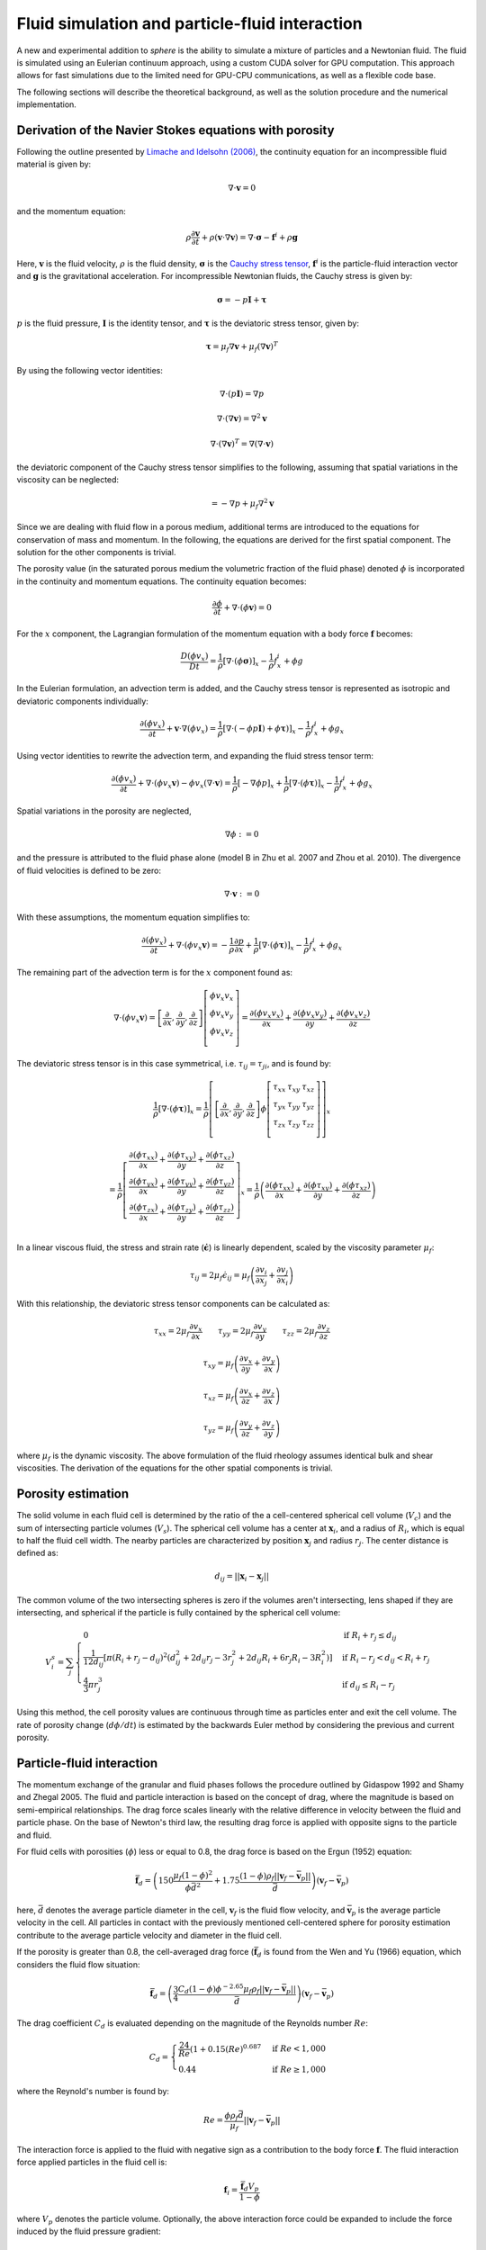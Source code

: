 Fluid simulation and particle-fluid interaction
===============================================
A new and experimental addition to *sphere* is the ability to simulate a mixture
of particles and a Newtonian fluid. The fluid is simulated using an Eulerian
continuum approach, using a custom CUDA solver for GPU computation. This
approach allows for fast simulations due to the limited need for GPU-CPU
communications, as well as a flexible code base.

The following sections will describe the theoretical background, as well as the
solution procedure and the numerical implementation.

Derivation of the Navier Stokes equations with porosity
-------------------------------------------------------
Following the outline presented by `Limache and Idelsohn (2006)`_, the
continuity equation for an incompressible fluid material is given by:

.. math::
    \nabla \cdot \boldsymbol{v} = 0

and the momentum equation:

.. math::
    \rho \frac{\partial \boldsymbol{v}}{\partial t}
    + \rho (\boldsymbol{v} \cdot \nabla \boldsymbol{v})
    = \nabla \cdot \boldsymbol{\sigma}
    - \boldsymbol{f}^i
    + \rho \boldsymbol{g}

Here, :math:`\boldsymbol{v}` is the fluid velocity, :math:`\rho` is the
fluid density, :math:`\boldsymbol{\sigma}` is the `Cauchy stress tensor`_,
:math:`\boldsymbol{f}^i` is the particle-fluid interaction vector and
:math:`\boldsymbol{g}` is the gravitational acceleration. For incompressible
Newtonian fluids, the Cauchy stress is given by:

.. math::
    \boldsymbol{\sigma} = -p \boldsymbol{I} + \boldsymbol{\tau}

:math:`p` is the fluid pressure, :math:`\boldsymbol{I}` is the identity
tensor, and :math:`\boldsymbol{\tau}` is the deviatoric stress tensor, given
by:

.. math::
    \boldsymbol{\tau} =
    \mu_f \nabla \boldsymbol{v}
    + \mu_f (\nabla \boldsymbol{v})^T

By using the following vector identities:

.. math::
    \nabla \cdot (p \boldsymbol{I}) = \nabla p

    \nabla \cdot (\nabla \boldsymbol{v}) = \nabla^2 \boldsymbol{v}

    \nabla \cdot (\nabla \boldsymbol{v})^T
    = \nabla (\nabla \cdot \boldsymbol{v})

the deviatoric component of the Cauchy stress tensor simplifies to the
following, assuming that spatial variations in the viscosity can be neglected:

.. math::
    = -\nabla p
    + \mu_f \nabla^2 \boldsymbol{v}

Since we are dealing with fluid flow in a porous medium, additional terms are
introduced to the equations for conservation of mass and momentum. In the
following, the equations are derived for the first spatial component. The
solution for the other components is trivial.

The porosity value (in the saturated porous medium the volumetric fraction of
the fluid phase) denoted :math:`\phi` is incorporated in the continuity and
momentum equations. The continuity equation becomes:

.. math::
    \frac{\partial \phi}{\partial t}
    + \nabla \cdot (\phi \boldsymbol{v}) = 0

For the :math:`x` component, the Lagrangian formulation of the momentum equation
with a body force :math:`\boldsymbol{f}` becomes:

.. math::
    \frac{D (\phi v_x)}{D t}
    = \frac{1}{\rho} \left[ \nabla \cdot (\phi \boldsymbol{\sigma}) \right]_x
    - \frac{1}{\rho} f^i_x
    + \phi g

In the Eulerian formulation, an advection term is added, and the Cauchy stress
tensor is represented as isotropic and deviatoric components individually:

.. math::
    \frac{\partial (\phi v_x)}{\partial t}
    + \boldsymbol{v} \cdot \nabla (\phi v_x)
    = \frac{1}{\rho} \left[ \nabla \cdot (-\phi p \boldsymbol{I})
    + \phi \boldsymbol{\tau}) \right]_x
    - \frac{1}{\rho} f^i_x
    + \phi g_x

Using vector identities to rewrite the advection term, and expanding the fluid
stress tensor term:

.. math::
    \frac{\partial (\phi v_x)}{\partial t}
    + \nabla \cdot (\phi v_x \boldsymbol{v})
    - \phi v_x (\nabla \cdot \boldsymbol{v})
    = \frac{1}{\rho} \left[ -\nabla \phi p \right]_x
    + \frac{1}{\rho} \left[ \nabla \cdot (\phi \boldsymbol{\tau}) \right]_x
    - \frac{1}{\rho} f^i_x
    + \phi g_x

Spatial variations in the porosity are neglected,

.. math::
    \nabla \phi := 0

and the pressure is attributed to the fluid phase alone (model B in Zhu et al.
2007 and Zhou et al. 2010). The divergence of fluid velocities is defined to be
zero:

.. math::
    \nabla \cdot \boldsymbol{v} := 0

With these assumptions, the momentum equation simplifies to:

.. math::
    \frac{\partial (\phi v_x)}{\partial t}
    + \nabla \cdot (\phi v_x \boldsymbol{v})
    = -\frac{1}{\rho} \frac{\partial p}{\partial x}
    + \frac{1}{\rho} \left[ \nabla \cdot (\phi \boldsymbol{\tau}) \right]_x
    - \frac{1}{\rho} f^i_x
    + \phi g_x

The remaining part of the advection term is for the :math:`x` component
found as:

.. math::
    \nabla \cdot (\phi v_x \boldsymbol{v}) =
    \left[
        \frac{\partial}{\partial x},
        \frac{\partial}{\partial y},
        \frac{\partial}{\partial z}
    \right]
    \left[
        \begin{array}{c}
            \phi v_x v_x\\
            \phi v_x v_y\\
            \phi v_x v_z\\
        \end{array}
    \right]
    =
    \frac{\partial (\phi v_x v_x)}{\partial x} +
    \frac{\partial (\phi v_x v_y)}{\partial y} +
    \frac{\partial (\phi v_x v_z)}{\partial z}

The deviatoric stress tensor is in this case symmetrical, i.e. :math:`\tau_{ij}
= \tau_{ji}`, and is found by:

.. math::
    \frac{1}{\rho} \left[ \nabla \cdot (\phi \boldsymbol{\tau}) \right]_x
    = \frac{1}{\rho}
    \left[
        \left[
            \frac{\partial}{\partial x},
            \frac{\partial}{\partial y},
            \frac{\partial}{\partial z}
        \right]
        \phi
        \left[
            \begin{matrix}
                \tau_{xx} & \tau_{xy} & \tau_{xz}\\
                \tau_{yx} & \tau_{yy} & \tau_{yz}\\
                \tau_{zx} & \tau_{zy} & \tau_{zz}\\
            \end{matrix}
        \right]
    \right]_x

    = \frac{1}{\rho}
    \left[
        \begin{array}{c}
            \frac{\partial (\phi \tau_{xx})}{\partial x}
            + \frac{\partial (\phi \tau_{xy})}{\partial y}
            + \frac{\partial (\phi \tau_{xz})}{\partial z}\\
            \frac{\partial (\phi \tau_{yx})}{\partial x}
            + \frac{\partial (\phi \tau_{yy})}{\partial y}
            + \frac{\partial (\phi \tau_{yz})}{\partial z}\\
            \frac{\partial (\phi \tau_{zx})}{\partial x}
            + \frac{\partial (\phi \tau_{zy})}{\partial y}
            + \frac{\partial (\phi \tau_{zz})}{\partial z}\\
        \end{array}
    \right]_x
    = \frac{1}{\rho}
    \left(
        \frac{\partial (\phi \tau_{xx})}{\partial x}
        + \frac{\partial (\phi \tau_{xy})}{\partial y}
        + \frac{\partial (\phi \tau_{xz})}{\partial z}
    \right)

In a linear viscous fluid, the stress and strain rate
(:math:`\dot{\boldsymbol{\epsilon}}`) is linearly dependent, scaled by the
viscosity parameter :math:`\mu_f`:

.. math::
    \tau_{ij} = 2 \mu_f \dot{\epsilon}_{ij}
    = \mu_f \left(
    \frac{\partial v_i}{\partial x_j} + \frac{\partial v_j}{\partial x_i}
    \right)

With this relationship, the deviatoric stress tensor components can be
calculated as:

.. math::
    \tau_{xx} = 2 \mu_f \frac{\partial v_x}{\partial x} \qquad
    \tau_{yy} = 2 \mu_f \frac{\partial v_y}{\partial y} \qquad
    \tau_{zz} = 2 \mu_f \frac{\partial v_z}{\partial z}

    \tau_{xy} = \mu_f \left(
    \frac{\partial v_x}{\partial y} + \frac{\partial v_y}{\partial x} \right)

    \tau_{xz} = \mu_f \left(
    \frac{\partial v_x}{\partial z} + \frac{\partial v_z}{\partial x} \right)

    \tau_{yz} = \mu_f \left(
    \frac{\partial v_y}{\partial z} + \frac{\partial v_z}{\partial y} \right)

where :math:`\mu_f` is the dynamic viscosity. The above formulation of the
fluid rheology assumes identical bulk and shear viscosities. The derivation of
the equations for the other spatial components is trivial.

Porosity estimation
-------------------
The solid volume in each fluid cell is determined by the ratio of the
a cell-centered spherical cell volume (:math:`V_c`) and the sum of intersecting
particle volumes (:math:`V_s`). The spherical cell volume has a center at
:math:`\boldsymbol{x}_i`, and a radius of :math:`R_i`, which is equal to half
the fluid cell width. The nearby particles are characterized by position
:math:`\boldsymbol{x}_j` and radius :math:`r_j`. The center distance is defined
as:

.. math::
    d_{ij} = ||\boldsymbol{x}_i - \boldsymbol{x}_j||

The common volume of the two intersecting spheres is zero if the volumes aren't
intersecting, lens shaped if they are intersecting, and spherical if the
particle is fully contained by the spherical cell volume:

.. math::
    V^s_{i} = \sum_j
    \begin{cases}
        0 & \textit{if } R_i + r_j \leq d_{ij} \\
        \frac{1}{12d_{ij}} \left[ \pi (R_i + r_j - d_{ij})^2
        (d_{ij}^2 + 2d_{ij}r_j - 3r_j^2 + 2d_{ij} R_i + 6r_j R_i - 3R_i^2)
        \right] & \textit{if } R_i - r_j < d_{ij} < R_i + r_j \\
        \frac{4}{3} \pi r^3_j & \textit{if } d_{ij} \leq R_i - r_j
    \end{cases}

Using this method, the cell porosity values are continuous through time as
particles enter and exit the cell volume. The rate of porosity change
(:math:`d\phi/dt`) is estimated by the backwards Euler method
by considering the previous and current porosity.

Particle-fluid interaction
--------------------------
The momentum exchange of the granular and fluid phases follows the procedure
outlined by Gidaspow 1992 and Shamy and Zhegal 2005. The fluid and particle
interaction is based on the concept of drag, where the magnitude is based on
semi-empirical relationships. The drag force scales linearly with the relative
difference in velocity between the fluid and particle phase. On the base of
Newton's third law, the resulting drag force is applied with opposite signs to
the particle and fluid.

For fluid cells with porosities (:math:`\phi`) less or equal to 0.8, the drag
force is based on the Ergun (1952) equation:

.. math::
    \bar{\boldsymbol{f}}_d = \left(
    150 \frac{\mu_f (1-\phi)^2}{\phi\bar{d}^2}
    + 1.75 \frac{(1-\phi)\rho_f
      ||\boldsymbol{v}_f - \bar{\boldsymbol{v}}_p||}{\bar{d}}
    \right)
    (\boldsymbol{v}_f - \bar{\boldsymbol{v}}_p)

here, :math:`\bar{d}` denotes the average particle diameter in the cell,
:math:`\boldsymbol{v}_f` is the fluid flow velocity, and
:math:`\bar{\boldsymbol{v}}_p` is the average particle velocity in the cell. All
particles in contact with the previously mentioned cell-centered sphere for
porosity estimation contribute to the average particle velocity and diameter in
the fluid cell.

If the porosity is greater than 0.8, the cell-averaged drag force
(:math:`\bar{\boldsymbol{f}}_d` is found from the Wen and Yu (1966) equation,
which considers the fluid flow situation:

.. math::
    \bar{\boldsymbol{f}}_d = \left(
    \frac{3}{4}
    \frac{C_d (1-\phi) \phi^{-2.65} \mu_f \rho_f
    ||\boldsymbol{v}_f - \bar{\boldsymbol{v}}_p||}{\bar{d}}
    \right)
    (\boldsymbol{v}_f - \bar{\boldsymbol{v}}_p)

The drag coefficient :math:`C_d` is evaluated depending on the magnitude of the
Reynolds number :math:`Re`:

.. math::
    C_d =
    \begin{cases}
    \frac{24}{Re} (1+0.15 (Re)^{0.687} & \textit{if } Re < 1,000 \\
    0.44 & \textit{if } Re \geq 1,000
    \end{cases}

where the Reynold's number is found by:

.. math::
    Re = \frac{\phi\rho_f\bar{d}}{\mu_f}
    ||\boldsymbol{v}_f - \bar{\boldsymbol{v}}_p||

The interaction force is applied to the fluid with negative sign as a
contribution to the body force :math:`\boldsymbol{f}`. The fluid interaction
force applied particles in the fluid cell is:

.. math::
    \boldsymbol{f}_i = \frac{\bar{\boldsymbol{f}}_d V_p}{1-\phi}

where :math:`V_p` denotes the particle volume. Optionally, the above
interaction force could be expanded to include the force induced by the fluid
pressure gradient:

.. math::
    \boldsymbol{f}_i = \left(
    -\nabla p +
    \frac{\bar{\boldsymbol{f}}_d}{1-\phi}
    \right) V_p


Fluid dynamics solution procedure by operator splitting
-------------------------------------------------------
The partial differential terms in the previously described equations are found
using finite central differences. Modifying the operator splitting methodology
presented by Langtangen et al.  (2002), the predicted velocity
:math:`\boldsymbol{v}^*` after a finite time step
:math:`\Delta t` is found by explicit integration of the momentum equation.

.. math::
    \frac{\Delta (\phi v_x)}{\Delta t}
    + \nabla \cdot (\phi v_x \boldsymbol{v})
    = - \frac{1}{\rho} \frac{\Delta p}{\Delta x}
    + \frac{1}{\rho} \left[ \nabla \cdot (\phi \boldsymbol{\tau}) \right]_x
    - \frac{1}{\rho} f^i_x
    + \phi g_x

    \Downarrow

    \phi \frac{\Delta v_x}{\Delta t}
    + v_x \frac{\Delta \phi}{\Delta t}
    + \nabla \cdot (\phi v_x \boldsymbol{v})
    = - \frac{1}{\rho} \frac{\Delta p}{\Delta x}
    + \frac{1}{\rho} \left[ \nabla \cdot (\phi \boldsymbol{\tau}) \right]_x
    - \frac{1}{\rho} f^i_x
    + \phi g_x

We want to isolate :math:`\Delta v_x` in the above equation in order to project
the new velocity.

.. math::
    \phi \frac{\Delta v_x}{\Delta t}
    = - \frac{1}{\rho} \frac{\Delta p}{\Delta x}
    + \frac{1}{\rho} \left[ \nabla \cdot (\phi \boldsymbol{\tau}) \right]_x
    - \frac{1}{\rho} f^i_x
    + \phi g_x
    - v_x \frac{\Delta \phi}{\Delta t}
    - \nabla \cdot (\phi v_x \boldsymbol{v})

    \Delta v_x
    = - \frac{1}{\rho} \frac{\Delta p}{\Delta x} \frac{\Delta t}{\phi}
    + \frac{1}{\rho} \left[ \nabla \cdot (\phi \boldsymbol{\tau}) \right]_x
      \frac{\Delta t}{\phi}
    - \frac{\Delta t}{\rho\phi} f^i_x
    + \Delta t g_x
    - v_x \frac{\Delta \phi}{\phi}
    - \nabla \cdot (\phi v_x \boldsymbol{v}) \frac{\Delta t}{\phi}

The term :math:`\beta` is introduced as an adjustable, dimensionless parameter
in the range :math:`[0;1]`, and determines the importance of the old pressure
values in the solution procedure (Langtangen et al. 2002).  A value of 0
corresponds to `Chorin's projection method`_ originally described
in `Chorin (1968)`_.

.. math::
    v_x^* = v_x^t + \Delta v_x

    v_x^* = v_x^t
    - \frac{\beta}{\rho} \frac{\Delta p^t}{\Delta x} \frac{\Delta t}{\phi^t}
    + \frac{1}{\rho} \left[ \nabla \cdot (\phi^t \boldsymbol{\tau}^t) \right]_x
      \frac{\Delta t}{\phi}
    - \frac{\Delta t}{\rho\phi} f^i_x
    + \Delta t g_x
    - v^t_x \frac{\Delta \phi}{\phi^t}
    - \nabla \cdot (\phi^t v_x^t \boldsymbol{v}^t) \frac{\Delta t}{\phi^t}

Here, :math:`\Delta x` denotes the cell spacing. The velocity found
(:math:`v_x^*`) is only a prediction of the fluid velocity at time
:math:`t+\Delta t`, since the estimate isn't constrained by the continuity
equation:

.. math::
    \frac{\Delta \phi^t}{\Delta t} + \nabla \cdot (\phi^t
    \boldsymbol{v}^{t+\Delta t}) = 0

The divergence of a scalar and vector can be `split`_:

.. math::
    \phi^t \nabla \cdot \boldsymbol{v}^{t+\Delta t} +
    \boldsymbol{v}^{t+\Delta t} \cdot \nabla \phi^t
    + \frac{\Delta \phi^t}{\Delta t} = 0

The predicted velocity is corrected using the new pressure (Langtangen et al.
2002):

.. math::
    \boldsymbol{v}^{t+\Delta t} = \boldsymbol{v}^*
    - \frac{\Delta t}{\rho} \nabla \epsilon
    \quad \text{where} \quad
    \epsilon = p^{t+\Delta t} - \beta p^t

The above formulation of the future velocity is put into the continuity
equation:

.. math::
    \Rightarrow
    \phi^t \nabla \cdot
    \left( \boldsymbol{v}^* - \frac{\Delta t}{\rho} \nabla \epsilon \right)
    +
    \left( \boldsymbol{v}^* - \frac{\Delta t}{\rho} \nabla \epsilon \right)
    \cdot \nabla \phi^t + \frac{\Delta \phi^t}{\Delta t} = 0

.. math::
    \Rightarrow
    \phi^t \nabla \cdot
    \boldsymbol{v}^* - \frac{\Delta t}{\rho} \phi^t \nabla^2 \epsilon
    + \nabla \phi^t \cdot \boldsymbol{v}^*
    - \nabla \phi^t \cdot \nabla \epsilon \frac{\Delta t}{\rho}
    + \frac{\Delta \phi^t}{\Delta t} = 0

.. math::
    \Rightarrow
    \frac{\Delta t}{\rho} \phi^t \nabla^2 \epsilon
    = \phi^t \nabla \cdot \boldsymbol{v}^*
    + \nabla \phi^t \cdot \boldsymbol{v}^*
    - \nabla \phi^t \cdot \nabla \epsilon \frac{\Delta t}{\rho}
    + \frac{\Delta \phi^t}{\Delta t}

The pressure difference in time becomes a `Poisson equation`_ with added terms:

.. math::
    \Rightarrow
    \nabla^2 \epsilon
    = \frac{\nabla \cdot \boldsymbol{v}^* \rho}{\Delta t}
    + \frac{\nabla \phi^t \cdot \boldsymbol{v}^* \rho}{\Delta t \phi^t}
    - \frac{\nabla \phi^t \cdot \nabla \epsilon}{\phi^t}
    + \frac{\Delta \phi^t \rho}{\Delta t^2 \phi^t}

The right hand side of the above equation is termed the *forcing function*
:math:`f`, which is decomposed into two terms, :math:`f_1` and :math:`f_2`:

.. math::
    f_1 
    = \frac{\nabla \cdot \boldsymbol{v}^* \rho}{\Delta t}
    + \frac{\nabla \phi^t \cdot \boldsymbol{v}^* \rho}{\Delta t \phi^t}
    + \frac{\Delta \phi^t \rho}{\Delta t^2 \phi^t}

    f_2 =
    \frac{\nabla \phi^t \cdot \nabla \epsilon}{\phi^t}


During the `Jacobi iterative solution procedure`_ :math:`f_1` remains constant,
while :math:`f_2` changes value. For this reason, :math:`f_1` is found only
during the first iteration, while :math:`f_2` is updated every time. The value
of the forcing function is found as:

.. math::
    f = f_1 - f_2

Using second-order finite difference approximations of the Laplace operator
second-order partial derivatives, the differential equations become a system of
equations that is solved using `iteratively`_ using Jacobi updates. The total
number of unknowns is :math:`(n_x - 1)(n_y - 1)(n_z - 1)`.

The discrete Laplacian (approximation of the Laplace operator) can be obtained
by a finite-difference seven-point stencil in a three-dimensional, cubic
grid with cell spacing :math:`\Delta x, \Delta y, \Delta z`, considering the six
face neighbors:

.. math::
    \nabla^2 \epsilon_{i_x,i_y,i_z}  \approx 
    \frac{\epsilon_{i_x-1,i_y,i_z} - 2 \epsilon_{i_x,i_y,i_z}
    + \epsilon_{i_x+1,i_y,i_z}}{\Delta x^2}
    + \frac{\epsilon_{i_x,i_y-1,i_z} - 2 \epsilon_{i_x,i_y,i_z}
    + \epsilon_{i_x,i_y+1,i_z}}{\Delta y^2}

    + \frac{\epsilon_{i_x,i_y,i_z-1} - 2 \epsilon_{i_x,i_y,i_z}
    + \epsilon_{i_x,i_y,i_z+1}}{\Delta z^2}
    \approx f_{i_x,i_y,i_z}

Within a Jacobi iteration, the value of the unknowns (:math:`\epsilon^n`) is
used to find an updated solution estimate (:math:`\epsilon^{n+1}`).
The solution for the updated value takes the form:

.. math::
    \epsilon^{n+1}_{i_x,i_y,i_z}
    = \frac{-\Delta x^2 \Delta y^2 \Delta z^2 f_{i_x,i_y,i_z}
    + \Delta y^2 \Delta z^2 (\epsilon^n_{i_x-1,i_y,i_z} +
      \epsilon^n_{i_x+1,i_y,i_z})
    + \Delta x^2 \Delta z^2 (\epsilon^n_{i_x,i_y-1,i_z} +
      \epsilon^n_{i_x,i_y+1,i_z})
    + \Delta x^2 \Delta y^2 (\epsilon^n_{i_x,i_y,i_z-1} +
      \epsilon^n_{i_x,i_y,i_z+1})}
      {2 (\Delta x^2 \Delta y^2
      + \Delta x^2 \Delta z^2
      + \Delta y^2 \Delta z^2) }

The difference between the current and updated value is termed the *normalized
residual*:

.. math::
    r_{i_x,i_y,i_z} = \frac{(\epsilon^{n+1}_{i_x,i_y,i_z}
    - \epsilon^n_{i_x,i_y,i_z})^2}{(\epsilon^{n+1}_{i_x,i_y,i_z})^2}

Note that the :math:`\epsilon` values cannot be 0 due to the above normalization
of the residual.

The updated values are at the end of the iteration stored as the current values,
and the maximal value of the normalized residual is found. If this value is
larger than a tolerance criteria, the procedure is repeated. The iterative
procedure is ended if the number of iterations exceeds a defined limit. 

After the values of :math:`\epsilon` are found, they are used to find the new
pressures and velocities:

.. math::
    \bar{p}^{t+\Delta t} = \beta \bar{p}^t + \epsilon

.. math::
    \bar{\boldsymbol{v}}^{t+\Delta t} =
    \bar{\boldsymbol{v}}^* - \frac{\Delta t}{\rho} \nabla \epsilon


Boundary conditions
-------------------
The lateral boundaries are periodic. This cannot be changed in the current
version of ``sphere``. This means that the fluid properties at the paired,
parallel lateral (:math:`x` and :math:`y`) boundaries are identical. A flow
leaving through one side reappears on the opposite side.

The top and bottom boundary conditions of the fluid grid can be either:
prescribed pressure (Dirichlet), or prescribed velocity (Neumann). The
(horizontal) velocities parallel to the boundaries are free to attain other
values (free slip). The Dirichlet boundary condition is enforced by keeping the
value of :math:`\epsilon` constant at the boundaries, e.g.:

.. math::
   \epsilon^{n+1}_{i_x,i_y,i_z = 1 \vee n_z}
   =
   \epsilon^{n}_{i_x,i_y,i_z = 1 \vee n_z}

The Neumann boundary condition of no flow across the boundary is enforced by
setting the gradient of :math:`\epsilon` perpendicular to the boundary to zero,
e.g.:

.. math::
   \nabla_z \epsilon^{n+1}_{i_x,i_y,i_z = 1 \vee n_z} = 0


Numerical implementation
------------------------
Ghost nodes

---




.. _Limache and Idelsohn (2006): http://www.cimec.org.ar/ojs/index.php/mc/article/view/486/464
.. _Cauchy stress tensor: https://en.wikipedia.org/wiki/Cauchy_stress_tensor
.. _`Chorin's projection method`: https://en.wikipedia.org/wiki/Projection_method_(fluid_dynamics)#Chorin.27s_projection_method
.. _`Chorin (1968)`: http://www.ams.org/journals/mcom/1968-22-104/S0025-5718-1968-0242392-2/S0025-5718-1968-0242392-2.pdf
.. _split: http://www.wolframalpha.com/input/?i=div(p+v)
.. _Poisson equation: https://en.wikipedia.org/wiki/Poisson's_equation
.. _`Jacobi iterative solution procedure`: http://www.rsmas.miami.edu/personal/miskandarani/Courses/MSC321/Projects/prjpoisson.pdf
.. _iteratively: https://en.wikipedia.org/wiki/Relaxation_(iterative_method)

